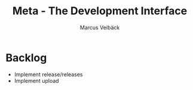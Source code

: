 #+TITLE: Meta - The Development Interface
#+AUTHOR: Marcus Veibäck
#+EMAIL: sirmar@gmail

* Backlog
- Implement release/releases
- Implement upload
